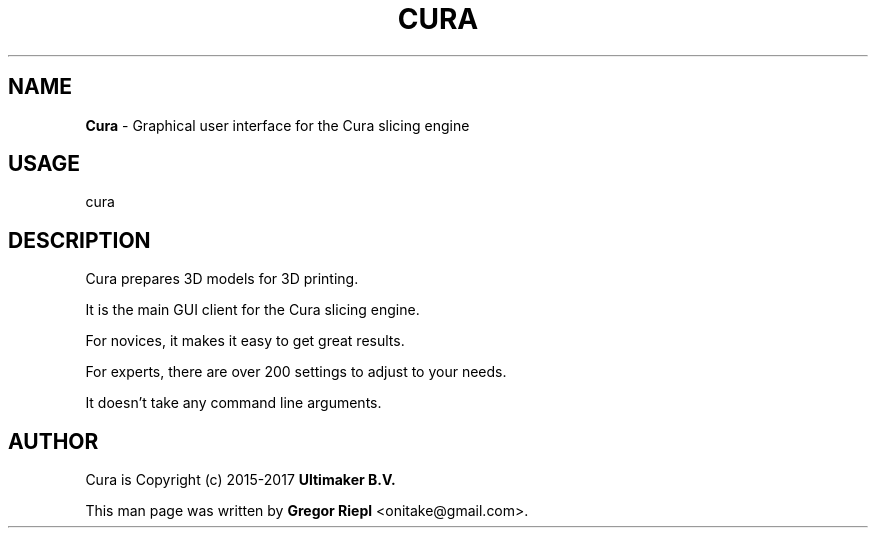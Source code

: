 .TH CURA "1" "March 2017" "Cura" "User Commands"
.SH NAME
\fBCura \fP- Graphical user interface for the Cura slicing engine
.SH USAGE
cura
.SH DESCRIPTION
Cura prepares 3D models for 3D printing.
.PP
It is the main GUI client for the Cura slicing engine.
.PP
For novices, it makes it easy to get great results.
.PP
For experts, there are over 200 settings to adjust to your needs.
.PP
It doesn't take any command line arguments.
.SH AUTHOR
Cura is Copyright (c) 2015-2017 \fBUltimaker B.V.\fR
.PP
This man page was written by \fBGregor Riepl\fR <\&onitake@gmail\&.com\&>.
